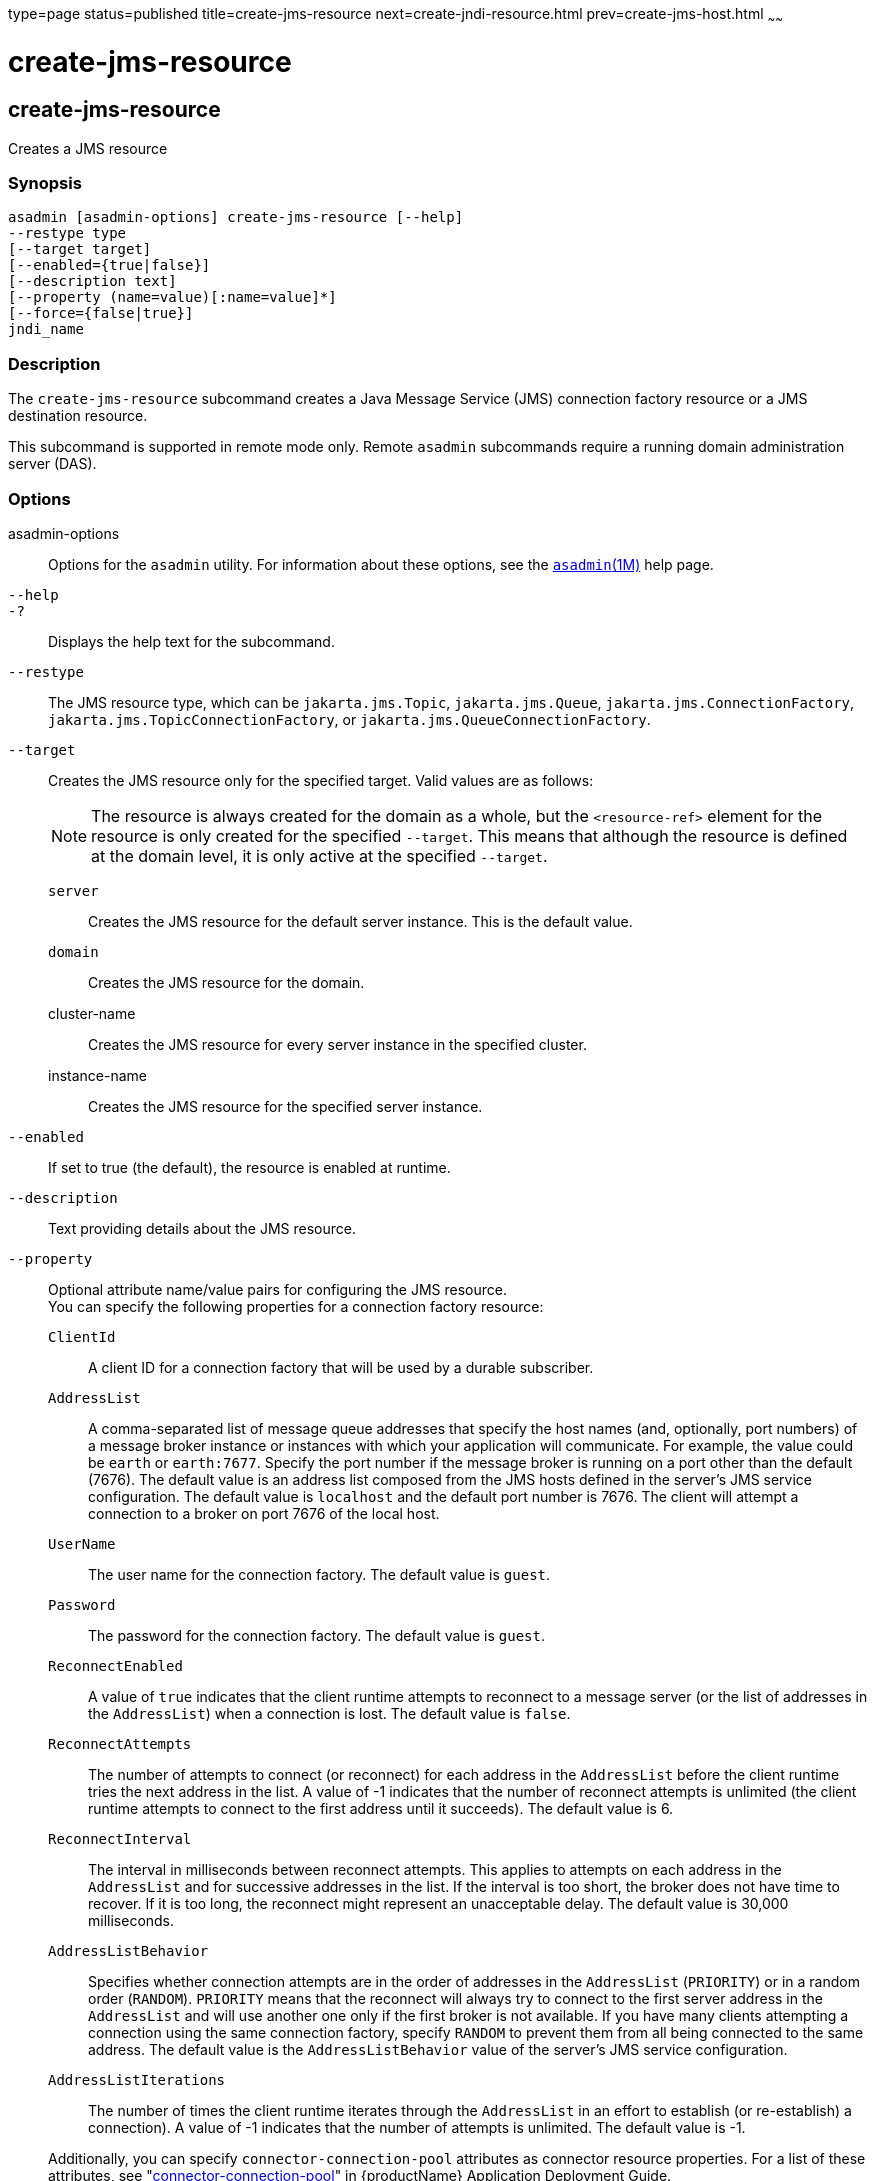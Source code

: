 type=page
status=published
title=create-jms-resource
next=create-jndi-resource.html
prev=create-jms-host.html
~~~~~~

= create-jms-resource

[[create-jms-resource]]

== create-jms-resource

Creates a JMS resource

=== Synopsis

[source]
----
asadmin [asadmin-options] create-jms-resource [--help]
--restype type
[--target target]
[--enabled={true|false}]
[--description text]
[--property (name=value)[:name=value]*]
[--force={false|true}]
jndi_name
----

=== Description

The `create-jms-resource` subcommand creates a Java Message Service
(JMS) connection factory resource or a JMS destination resource.

This subcommand is supported in remote mode only. Remote `asadmin`
subcommands require a running domain administration server (DAS).

=== Options

asadmin-options::
  Options for the `asadmin` utility. For information about these
  options, see the xref:asadmin.adoc#asadmin[`asadmin`(1M)] help page.
`--help`::
`-?`::
  Displays the help text for the subcommand.
`--restype`::
  The JMS resource type, which can be `jakarta.jms.Topic`,
  `jakarta.jms.Queue`, `jakarta.jms.ConnectionFactory`,
  `jakarta.jms.TopicConnectionFactory`, or
  `jakarta.jms.QueueConnectionFactory`.
`--target`::
  Creates the JMS resource only for the specified target. Valid values
  are as follows:
+
[NOTE]
====
The resource is always created for the domain as a whole, but the
`<resource-ref>` element for the resource is only created for the
specified `--target`. This means that although the resource is defined
at the domain level, it is only active at the specified `--target`.
====

  `server`;;
    Creates the JMS resource for the default server instance. This is
    the default value.
  `domain`;;
    Creates the JMS resource for the domain.
  cluster-name;;
    Creates the JMS resource for every server instance in the specified
    cluster.
  instance-name;;
    Creates the JMS resource for the specified server instance.

`--enabled`::
  If set to true (the default), the resource is enabled at runtime.
`--description`::
  Text providing details about the JMS resource.
`--property`::
  Optional attribute name/value pairs for configuring the JMS resource. +
  You can specify the following properties for a connection factory
  resource:

  `ClientId`;;
    A client ID for a connection factory that will be used by a durable
    subscriber.
  `AddressList`;;
    A comma-separated list of message queue addresses that specify the
    host names (and, optionally, port numbers) of a message broker
    instance or instances with which your application will communicate.
    For example, the value could be `earth` or `earth:7677`. Specify the
    port number if the message broker is running on a port other than
    the default (7676). The default value is an address list composed
    from the JMS hosts defined in the server's JMS service
    configuration. The default value is `localhost` and the default port
    number is 7676. The client will attempt a connection to a broker on
    port 7676 of the local host.
  `UserName`;;
    The user name for the connection factory. The default value is
    `guest`.
  `Password`;;
    The password for the connection factory. The default value is
    `guest`.
  `ReconnectEnabled`;;
    A value of `true` indicates that the client runtime attempts to
    reconnect to a message server (or the list of addresses in the
    `AddressList`) when a connection is lost. The default value is
    `false`.
  `ReconnectAttempts`;;
    The number of attempts to connect (or reconnect) for each address in
    the `AddressList` before the client runtime tries the next address
    in the list. A value of -1 indicates that the number of reconnect
    attempts is unlimited (the client runtime attempts to connect to the
    first address until it succeeds). The default value is 6.
  `ReconnectInterval`;;
    The interval in milliseconds between reconnect attempts. This
    applies to attempts on each address in the `AddressList` and for
    successive addresses in the list. If the interval is too short, the
    broker does not have time to recover. If it is too long, the
    reconnect might represent an unacceptable delay. The default value
    is 30,000 milliseconds.
  `AddressListBehavior`;;
    Specifies whether connection attempts are in the order of addresses
    in the `AddressList` (`PRIORITY`) or in a random order (`RANDOM`).
    `PRIORITY` means that the reconnect will always try to connect to
    the first server address in the `AddressList` and will use another
    one only if the first broker is not available. If you have many
    clients attempting a connection using the same connection factory,
    specify `RANDOM` to prevent them from all being connected to the
    same address. The default value is the `AddressListBehavior` value
    of the server's JMS service configuration.
  `AddressListIterations`;;
    The number of times the client runtime iterates through the
    `AddressList` in an effort to establish (or re-establish) a
    connection). A value of -1 indicates that the number of attempts is
    unlimited. The default value is -1.

+
Additionally, you can specify `connector-connection-pool` attributes
  as connector resource properties. For a list of these attributes, see
  "link:application-deployment-guide/dd-elements.html#connector-connection-pool[connector-connection-pool]" in {productName} Application Deployment Guide. +
  You can specify the following properties for a destination resource:

  `Name`;;
    The name of the physical destination to which the resource will
    refer. The physical destination is created automatically when you
    run an application that uses the destination resource. You can also
    create a physical destination with the `create-jmsdest` subcommand.
    If you do not specify this property, the JMS service creates a
    physical destination with the same name as the destination resource
    (replacing any forward slash in the JNDI name with an underscore).
  `Description`;;
    A description of the physical destination.

`--force`::
  Specifies whether the subcommand overwrites the existing JMS resource
  of the same name. The default value is `false`.

=== Operands

jndi_name::
  The JNDI name of the JMS resource to be created.

=== Examples

[[sthref357]]

==== Example 1   Creating a JMS connection factory resource for durable
subscriptions

The following subcommand creates a connection factory resource of type
`jakarta.jms.ConnectionFactory` whose JNDI name is
`jms/DurableConnectionFactory`. The `ClientId` property sets a client ID
on the connection factory so that it can be used for durable
subscriptions. The JNDI name for a JMS resource customarily includes the
`jms/` naming subcontext.

[source]
----
asadmin> create-jms-resource --restype jakarta.jms.ConnectionFactory
--description "connection factory for durable subscriptions"
--property ClientId=MyID jms/DurableConnectionFactory
Connector resource jms/DurableConnectionFactory created.
Command create-jms-resource executed successfully.
----

[[sthref358]]

==== Example 2   Creating a JMS destination resource

The following subcommand creates a destination resource whose JNDI name
is `jms/MyQueue`. The `Name` property specifies the physical destination
to which the resource refers.

[source]
----
asadmin> create-jms-resource --restype jakarta.jms.Queue
--property Name=PhysicalQueue jms/MyQueue
Administered object jms/MyQueue created.
Command create-jms-resource executed successfully.
----

=== Exit Status

0::
  subcommand executed successfully
1::
  error in executing the subcommand

=== See Also

xref:asadmin.adoc#asadmin[`asadmin`(1M)]

xref:delete-jms-resource.adoc#delete-jms-resource[`delete-jms-resource`(1)],
xref:list-jms-resources.adoc#list-jms-resources[`list-jms-resources`(1)]


